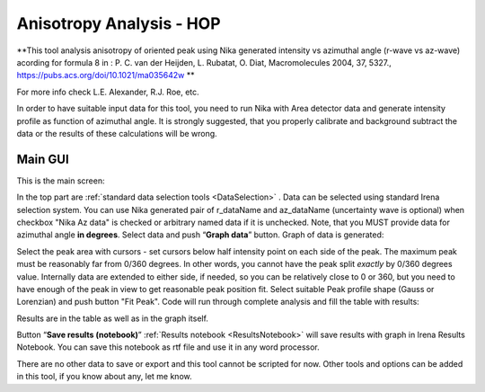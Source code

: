 .. _AnisotropyAnalysis:

.. index::
   Anisotropy Analysis
   Hermans Orientational parameter

Anisotropy Analysis - HOP
=========================

**This tool analysis anisotropy of oriented peak using Nika generated intensity vs azimuthal angle (r-wave vs az-wave) acording for formula 8 in : P. C. van der Heijden, L. Rubatat, O. Diat, Macromolecules 2004, 37, 5327., https://pubs.acs.org/doi/10.1021/ma035642w **

For more info check  L.E. Alexander, R.J. Roe, etc.

In order to have suitable input data for this tool, you need to run Nika with Area detector data and generate intensity profile as function of azimuthal angle. It is strongly suggested, that you properly calibrate and background subtract the data or the results of these calculations will be wrong.

Main GUI
--------

This is the main screen:

.. image:: media/AnisotropySys1.jpg
   :align: center
   :height: 480px

In the top part are :ref:`standard data selection tools <DataSelection>` . Data can be selected using standard Irena selection system. You can use Nika generated pair of r_dataName and az_dataName (uncertainty wave is optional) when checkbox "Nika Az data" is checked or arbitrary named data if it is unchecked. Note, that you MUST provide data for azimuthal angle **in degrees**. Select data and push “\ **Graph data**\ ”  button. Graph of data is generated:

.. image:: media/AnisotropySys2.jpg
   :align: center
   :width: 580px


Select the peak area with cursors - set cursors below half intensity point on each side of the peak. The maximum peak must be reasonably far from 0/360 degrees. In other words, you cannot have the peak split *exactly* by 0/360 degrees value. Internally data are extended to either side, if needed, so you can be relatively close to 0 or 360, but you need to have enough of the peak in view to get reasonable peak position fit. Select suitable Peak profile shape (Gauss or Lorenzian) and push button "Fit Peak". Code will run through complete analysis and fill the table with results:

.. image:: media/AnisotropySys3.jpg
   :align: center
   :width: 680px

Results are in the table as well as in the graph itself.

Button “\ **Save results (notebook)**\ ”  :ref:`Results notebook <ResultsNotebook>` will save results with graph in Irena Results Notebook. You can save this notebook as rtf file and use it in any word processor.

There are no other data to save or export and this tool cannot be scripted for now. Other tools and options can be added in this tool, if you know about any, let me know.

